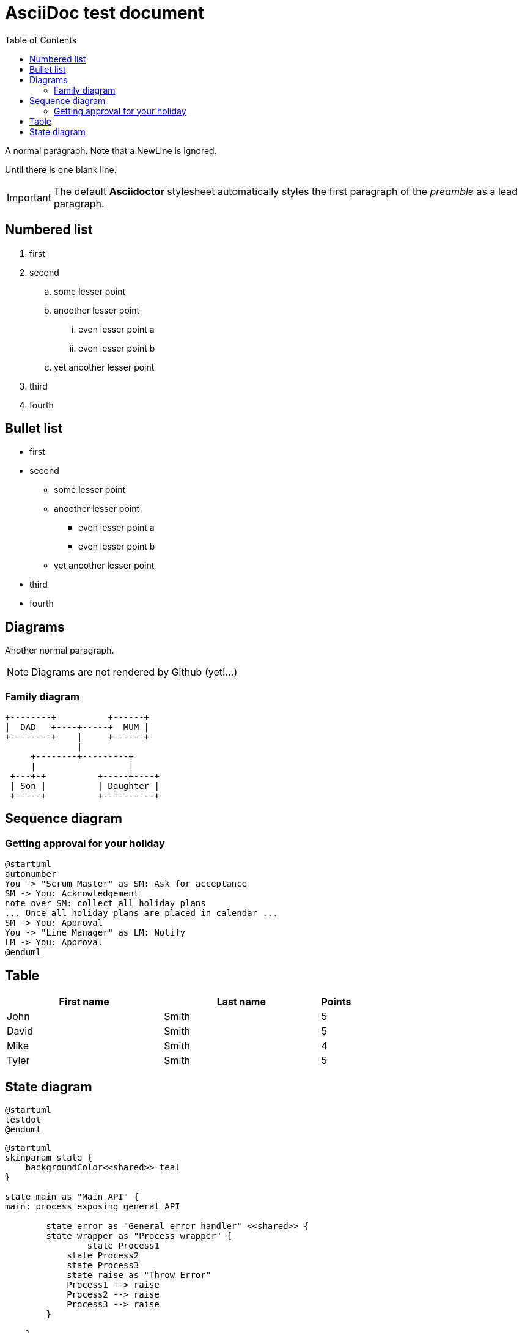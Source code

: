 :toc:
ifdef::env-github[]
:tip-caption: :bulb:
:note-caption: :information_source:
:important-caption: :heavy_exclamation_mark:
:caution-caption: :fire:
:warning-caption: :warning:
endif::[]

= AsciiDoc test document


A normal paragraph.
Note that a NewLine is ignored.

Until there is one blank line.

IMPORTANT: The default *Asciidoctor* stylesheet automatically styles the first paragraph of the _preamble_ as a lead paragraph.

== Numbered list

. first
. second
.. some lesser point
.. anoother lesser point
... even lesser point a
... even lesser point b
.. yet anoother lesser point
. third
. fourth

== Bullet list

* first
* second
** some lesser point
** anoother lesser point
*** even lesser point a
*** even lesser point b
** yet anoother lesser point
* third
* fourth

== Diagrams
Another normal paragraph.

NOTE: Diagrams are not rendered by Github (yet!...)

=== Family diagram
[ditaa, rodzinka, svg]
....
+--------+          +------+
|  DAD   +----+-----+  MUM |
+--------+    |     +------+
              |
     +--------+---------+              
     |                  |
 +---+-+          +-----+----+
 | Son |          | Daughter |
 +-----+          +----------+
....

== Sequence diagram
=== Getting approval for your holiday

[plantuml, holiday_request, svg]
....
@startuml
autonumber
You -> "Scrum Master" as SM: Ask for acceptance
SM -> You: Acknowledgement
note over SM: collect all holiday plans
... Once all holiday plans are placed in calendar ...
SM -> You: Approval
You -> "Line Manager" as LM: Notify
LM -> You: Approval
@enduml
....



== Table

[cols="5,5,1", options="header"]
|===
|First name    |Last name   |Points
|John          |Smith       |5
|David         |Smith       |5
|Mike          |Smith       |4
|Tyler         |Smith       |5
|===


== State diagram

[plantuml, testdot, svg]
....
@startuml
testdot
@enduml
....


[plantuml, error_handling, svg]
....
@startuml
skinparam state {
    backgroundColor<<shared>> teal
}

state main as "Main API" {
main: process exposing general API

	state error as "General error handler" <<shared>> {
    	state wrapper as "Process wrapper" {
        	state Process1
            state Process2
            state Process3
            state raise as "Throw Error"
            Process1 --> raise
            Process2 --> raise
            Process3 --> raise
        }
    	
    }
    state log <<shared>>
    raise --> error
    error --> log
}

error: - Capture exceptions
error: - Log events
raise: Raise exception to General error handler
@enduml
....

